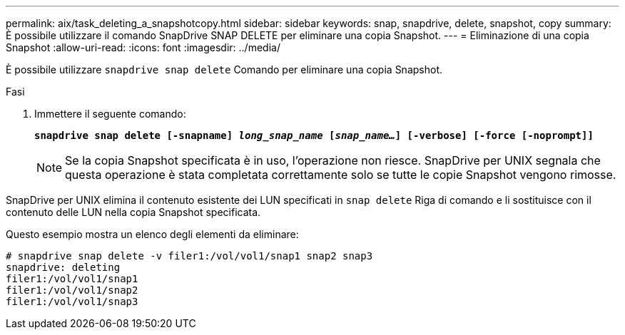 ---
permalink: aix/task_deleting_a_snapshotcopy.html 
sidebar: sidebar 
keywords: snap, snapdrive, delete, snapshot, copy 
summary: È possibile utilizzare il comando SnapDrive SNAP DELETE per eliminare una copia Snapshot. 
---
= Eliminazione di una copia Snapshot
:allow-uri-read: 
:icons: font
:imagesdir: ../media/


[role="lead"]
È possibile utilizzare `snapdrive snap delete` Comando per eliminare una copia Snapshot.

.Fasi
. Immettere il seguente comando:
+
`*snapdrive snap delete [-snapname] _long_snap_name_ [_snap_name..._] [-verbose] [-force [-noprompt]]*`

+

NOTE: Se la copia Snapshot specificata è in uso, l'operazione non riesce. SnapDrive per UNIX segnala che questa operazione è stata completata correttamente solo se tutte le copie Snapshot vengono rimosse.



SnapDrive per UNIX elimina il contenuto esistente dei LUN specificati in `snap delete` Riga di comando e li sostituisce con il contenuto delle LUN nella copia Snapshot specificata.

Questo esempio mostra un elenco degli elementi da eliminare:

[listing]
----
# snapdrive snap delete -v filer1:/vol/vol1/snap1 snap2 snap3
snapdrive: deleting
filer1:/vol/vol1/snap1
filer1:/vol/vol1/snap2
filer1:/vol/vol1/snap3
----